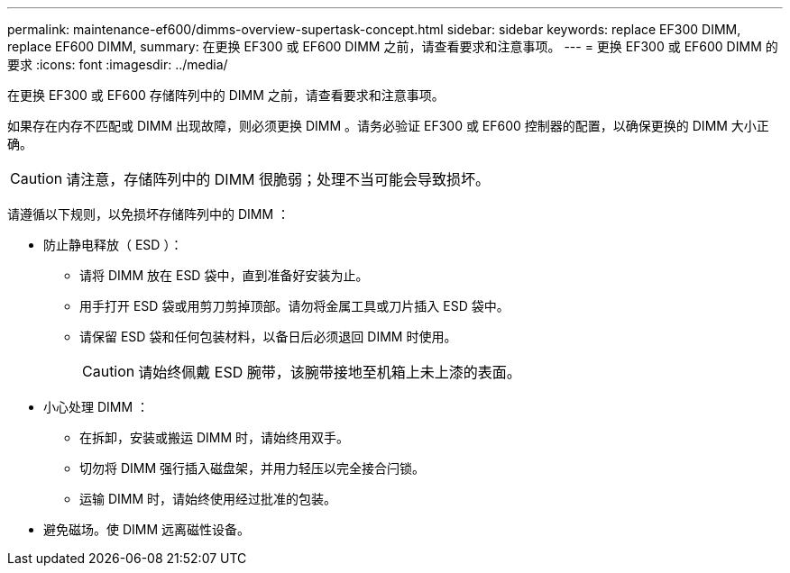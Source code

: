 ---
permalink: maintenance-ef600/dimms-overview-supertask-concept.html 
sidebar: sidebar 
keywords: replace EF300 DIMM, replace EF600 DIMM, 
summary: 在更换 EF300 或 EF600 DIMM 之前，请查看要求和注意事项。 
---
= 更换 EF300 或 EF600 DIMM 的要求
:icons: font
:imagesdir: ../media/


[role="lead"]
在更换 EF300 或 EF600 存储阵列中的 DIMM 之前，请查看要求和注意事项。

如果存在内存不匹配或 DIMM 出现故障，则必须更换 DIMM 。请务必验证 EF300 或 EF600 控制器的配置，以确保更换的 DIMM 大小正确。


CAUTION: 请注意，存储阵列中的 DIMM 很脆弱；处理不当可能会导致损坏。

请遵循以下规则，以免损坏存储阵列中的 DIMM ：

* 防止静电释放（ ESD ）：
+
** 请将 DIMM 放在 ESD 袋中，直到准备好安装为止。
** 用手打开 ESD 袋或用剪刀剪掉顶部。请勿将金属工具或刀片插入 ESD 袋中。
** 请保留 ESD 袋和任何包装材料，以备日后必须退回 DIMM 时使用。
+

CAUTION: 请始终佩戴 ESD 腕带，该腕带接地至机箱上未上漆的表面。



* 小心处理 DIMM ：
+
** 在拆卸，安装或搬运 DIMM 时，请始终用双手。
** 切勿将 DIMM 强行插入磁盘架，并用力轻压以完全接合闩锁。
** 运输 DIMM 时，请始终使用经过批准的包装。


* 避免磁场。使 DIMM 远离磁性设备。

